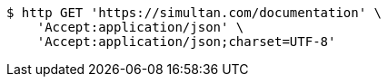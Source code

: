 [source,bash]
----
$ http GET 'https://simultan.com/documentation' \
    'Accept:application/json' \
    'Accept:application/json;charset=UTF-8'
----